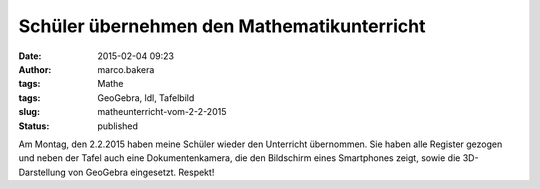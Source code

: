Schüler übernehmen den Mathematikunterricht
###########################################
:date: 2015-02-04 09:23
:author: marco.bakera
:tags: Mathe
:tags: GeoGebra, ldl, Tafelbild
:slug: matheunterricht-vom-2-2-2015
:status: published

|Tafelbild_Mathe_02.02.2015|

Am Montag, den 2.2.2015 haben meine Schüler wieder den Unterricht
übernommen. Sie haben alle Register gezogen und neben der Tafel auch
eine Dokumentenkamera, die den Bildschirm eines Smartphones zeigt, sowie
die 3D-Darstellung von GeoGebra eingesetzt. Respekt!

.. |Tafelbild_Mathe_02.02.2015| image:: https://www.bakera.de/wp/wp-content/uploads/2015/02/Tafelbild_Mathe_02.02.2015-1024x297.jpg
   :class: alignnone size-large wp-image-1620
   :width: 625px
   :height: 181px
   :target: http://www.bakera.de/wp/wp-content/uploads/2015/02/Tafelbild_Mathe_02.02.2015.jpg
